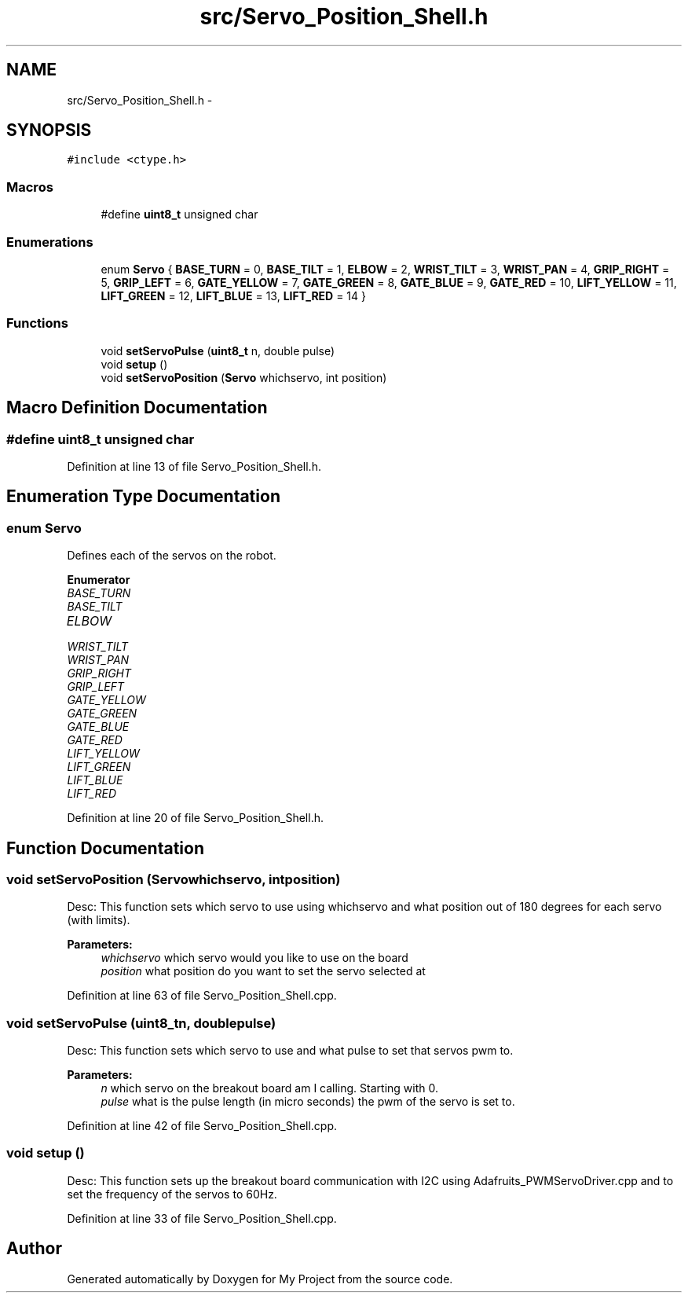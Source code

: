 .TH "src/Servo_Position_Shell.h" 3 "Sun Feb 28 2016" "My Project" \" -*- nroff -*-
.ad l
.nh
.SH NAME
src/Servo_Position_Shell.h \- 
.SH SYNOPSIS
.br
.PP
\fC#include <ctype\&.h>\fP
.br

.SS "Macros"

.in +1c
.ti -1c
.RI "#define \fBuint8_t\fP   unsigned char"
.br
.in -1c
.SS "Enumerations"

.in +1c
.ti -1c
.RI "enum \fBServo\fP { \fBBASE_TURN\fP = 0, \fBBASE_TILT\fP = 1, \fBELBOW\fP = 2, \fBWRIST_TILT\fP = 3, \fBWRIST_PAN\fP = 4, \fBGRIP_RIGHT\fP = 5, \fBGRIP_LEFT\fP = 6, \fBGATE_YELLOW\fP = 7, \fBGATE_GREEN\fP = 8, \fBGATE_BLUE\fP = 9, \fBGATE_RED\fP = 10, \fBLIFT_YELLOW\fP = 11, \fBLIFT_GREEN\fP = 12, \fBLIFT_BLUE\fP = 13, \fBLIFT_RED\fP = 14 }"
.br
.in -1c
.SS "Functions"

.in +1c
.ti -1c
.RI "void \fBsetServoPulse\fP (\fBuint8_t\fP n, double pulse)"
.br
.ti -1c
.RI "void \fBsetup\fP ()"
.br
.ti -1c
.RI "void \fBsetServoPosition\fP (\fBServo\fP whichservo, int position)"
.br
.in -1c
.SH "Macro Definition Documentation"
.PP 
.SS "#define uint8_t   unsigned char"

.PP
Definition at line 13 of file Servo_Position_Shell\&.h\&.
.SH "Enumeration Type Documentation"
.PP 
.SS "enum \fBServo\fP"
Defines each of the servos on the robot\&. 
.PP
\fBEnumerator\fP
.in +1c
.TP
\fB\fIBASE_TURN \fP\fP
.TP
\fB\fIBASE_TILT \fP\fP
.TP
\fB\fIELBOW \fP\fP
.TP
\fB\fIWRIST_TILT \fP\fP
.TP
\fB\fIWRIST_PAN \fP\fP
.TP
\fB\fIGRIP_RIGHT \fP\fP
.TP
\fB\fIGRIP_LEFT \fP\fP
.TP
\fB\fIGATE_YELLOW \fP\fP
.TP
\fB\fIGATE_GREEN \fP\fP
.TP
\fB\fIGATE_BLUE \fP\fP
.TP
\fB\fIGATE_RED \fP\fP
.TP
\fB\fILIFT_YELLOW \fP\fP
.TP
\fB\fILIFT_GREEN \fP\fP
.TP
\fB\fILIFT_BLUE \fP\fP
.TP
\fB\fILIFT_RED \fP\fP
.PP
Definition at line 20 of file Servo_Position_Shell\&.h\&.
.SH "Function Documentation"
.PP 
.SS "void setServoPosition (\fBServo\fPwhichservo, intposition)"
Desc: This function sets which servo to use using whichservo and what position out of 180 degrees for each servo (with limits)\&. 
.PP
\fBParameters:\fP
.RS 4
\fIwhichservo\fP which servo would you like to use on the board 
.br
\fIposition\fP what position do you want to set the servo selected at 
.RE
.PP

.PP
Definition at line 63 of file Servo_Position_Shell\&.cpp\&.
.SS "void setServoPulse (\fBuint8_t\fPn, doublepulse)"
Desc: This function sets which servo to use and what pulse to set that servos pwm to\&. 
.PP
\fBParameters:\fP
.RS 4
\fIn\fP which servo on the breakout board am I calling\&. Starting with 0\&. 
.br
\fIpulse\fP what is the pulse length (in micro seconds) the pwm of the servo is set to\&. 
.RE
.PP

.PP
Definition at line 42 of file Servo_Position_Shell\&.cpp\&.
.SS "void setup ()"
Desc: This function sets up the breakout board communication with I2C using Adafruits_PWMServoDriver\&.cpp and to set the frequency of the servos to 60Hz\&. 
.PP
Definition at line 33 of file Servo_Position_Shell\&.cpp\&.
.SH "Author"
.PP 
Generated automatically by Doxygen for My Project from the source code\&.

